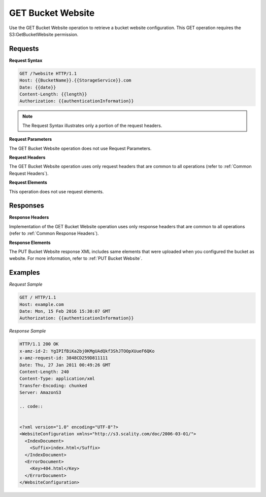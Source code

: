 .. _GET Bucket Website:

GET Bucket Website
==================

Use the GET Bucket Website operation to retrieve a bucket website
configuration. This GET operation requires the S3:GetBucketWebsite
permission.

Requests
--------

**Request Syntax**

.. code::

   GET /?website HTTP/1.1
   Host: {{BucketName}}.{{StorageService}}.com
   Date: {{date}}
   Content-Length: {{length}}
   Authorization: {{authenticationInformation}}

.. note::

  The Request Syntax illustrates only a portion of the request headers.

**Request Parameters**

The GET Bucket Website operation does not use Request Parameters.

**Request Headers**

The GET Bucket Website operation uses only request headers that are
common to all operations (refer to :ref:`Common Request Headers`).

**Request Elements**

This operation does not use request elements.

Responses
---------

**Response Headers**

Implementation of the GET Bucket Website operation uses only response
headers that are common to all operations (refer to :ref:`Common Response Headers`).

**Response Elements**

The PUT Bucket Website response XML includes same elements that were
uploaded when you configured the bucket as website. For more
information, refer to :ref:`PUT Bucket Website`.

Examples
--------

*Request Sample*

.. code::

   GET / HTTP/1.1
   Host: example.com
   Date: Mon, 15 Feb 2016 15:30:07 GMT
   Authorization: {{authenticationInformation}}

*Response Sample*

.. code::

   HTTP/1.1 200 OK
   x-amz-id-2: YgIPIfBiKa2bj0KMgUAdQkf3ShJTOOpXUueF6QKo
   x-amz-request-id: 3848CD259D811111
   Date: Thu, 27 Jan 2011 00:49:26 GMT
   Content-Length: 240
   Content-Type: application/xml
   Transfer-Encoding: chunked
   Server: AmazonS3

   .. code::


   <?xml version="1.0" encoding="UTF-8"?>
   <WebsiteConfiguration xmlns="http://s3.scality.com/doc/2006-03-01/">
     <IndexDocument>
       <Suffix>index.html</Suffix>
     </IndexDocument>
     <ErrorDocument>
       <Key>404.html</Key>
     </ErrorDocument>
   </WebsiteConfiguration>
